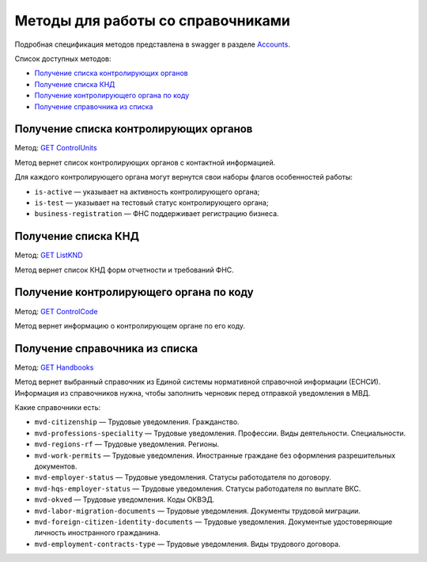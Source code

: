 .. _Accounts: https://developer.kontur.ru/doc/extern/method?type=get&path=%2Fv1
.. _`GET ControlUnits`: https://developer.kontur.ru/doc/extern/method?type=get&path=%2Fv1%2Fhandbooks%2Fcontrol-units
.. _`GET ListKND`: https://developer.kontur.ru/doc/extern/method?type=get&path=%2Fv1%2Fhandbooks%2Ffns-forms
.. _`GET ControlCode`: https://developer.kontur.ru/doc/extern/method?type=get&path=%2Fv1%2Fhandbooks%2Fcontrol-units%2F%7Bcode%7D
.. _`GET Handbooks`: https://developer.kontur.ru/doc/extern/method?type=get&path=/v1/handbooks/%7BhandbookType%7D

.. _rst-mrkup-handbooks:

Методы для работы со справочниками
==================================

Подробная спецификация методов представлена в swagger в разделе Accounts_.

Список доступных методов:

* `Получение списка контролирующих органов`_
* `Получение списка КНД`_
* `Получение контролирующего органа по коду`_
* `Получение справочника из списка`_

Получение списка контролирующих органов
---------------------------------------

Метод: `GET ControlUnits`_

Метод вернет список контролирующих органов с контактной информацией.

Для каждого контролирующего органа могут вернутся свои наборы флагов особенностей работы:

* ``is-active`` — указывает на активность контролирующего органа;
* ``is-test`` — указывает на тестовый статус контролирующего органа;
* ``business-registration`` — ФНС поддерживает регистрацию бизнеса.

Получение списка КНД
--------------------

Метод: `GET ListKND`_

Метод вернет список КНД форм отчетности и требований ФНС.

.. _rst-markup-control-code:

Получение контролирующего органа по коду
----------------------------------------

Метод: `GET ControlCode`_

Метод вернет информацию о контролирующем органе по его коду.

Получение справочника из списка
-------------------------------

Метод: `GET Handbooks`_

Метод вернет выбранный справочник из Единой системы нормативной справочной информации (ЕСНСИ). Информация из справочников нужна, чтобы заполнить черновик перед отправкой уведомления в МВД.

Какие справочники есть:

* ``mvd-citizenship`` — Трудовые уведомления. Гражданство.
* ``mvd-professions-speciality`` — Трудовые уведомления. Профессии. Виды деятельности. Специальности.
* ``mvd-regions-rf`` — Трудовые уведомления. Регионы.
* ``mvd-work-permits`` — Трудовые уведомления. Иностранные граждане без оформления разрешительных документов.
* ``mvd-employer-status`` — Трудовые уведомления. Статусы работодателя по договору.
* ``mvd-hqs-employer-status`` — Трудовые уведомления. Статусы работодателя по выплате ВКС.
* ``mvd-okved`` — Трудовые уведомления. Коды ОКВЭД.
* ``mvd-labor-migration-documents`` — Трудовые уведомления. Документы трудовой миграции.
* ``mvd-foreign-citizen-identity-documents`` — Трудовые уведомления. Документые удостоверяющие личность иностранного гражданина.
* ``mvd-employment-contracts-type`` — Трудовые уведомления. Виды трудового договора.

.. _rst-markup-handbooks: